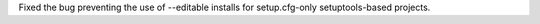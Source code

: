 Fixed the bug preventing the use of --editable installs for setup.cfg-only setuptools-based projects.
